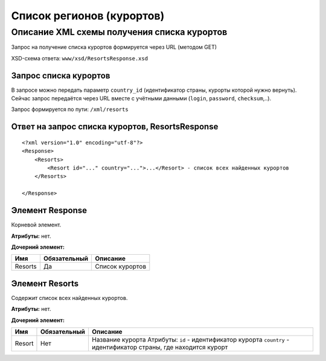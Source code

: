 Список регионов (курортов)
##########################

Описание XML схемы получения списка курортов
============================================

Запрос на получение списка курортов формируется через URL (методом GET)

XSD-схема ответа: ``www/xsd/ResortsResponse.xsd``

Запрос списка курортов
----------------------

В запросе можно передать параметр ``country_id`` (идентификатор страны,
курорты которой нужно вернуть). Сейчас запрос передаётся через URL
вместе с учётными данными (``login``, ``password``, ``checksum``,..).

Запрос формируется по пути: ``/xml/resorts``

Ответ на запрос списка курортов, ResortsResponse
------------------------------------------------

::

    <?xml version="1.0" encoding="utf-8"?>
    <Response>
        <Resorts>
            <Resort id="..." country="...">...</Resort> - список всех найденных курортов
        </Resorts>

    </Response>

Элемент Response
----------------

Корневой элемент.

**Атрибуты:** нет.

**Дочерний элемент:**

+-----------+----------------+-------------------+
| Имя       | Обязательный   | Описание          |
+===========+================+===================+
| Resorts   | Да             | Список курортов   |
+-----------+----------------+-------------------+

Элемент Resorts
---------------

Содержит список всех найденных курортов.

**Атрибуты:** нет.

**Дочерний элемент:**

+--------+--------------+----------------------------------------------------------+
| Имя    | Обязательный | Описание                                                 |
+========+==============+==========================================================+
| Resort | Нет          | Название курорта Атрибуты:                               |
|        |              | ``id`` - идентификатор курорта                           |
|        |              | ``country`` - идентификатор страны, где находится курорт |
+--------+--------------+----------------------------------------------------------+


